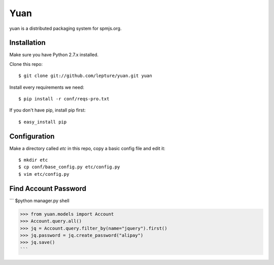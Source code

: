 Yuan
=====

yuan is a distributed packaging system for spmjs.org.


Installation
-------------

Make sure you have Python 2.7.x installed.

Clone this repo::

    $ git clone git://github.com/lepture/yuan.git yuan

Install every requirements we need::

    $ pip install -r conf/reqs-pro.txt

If you don't have pip, install pip first::

    $ easy_install pip


Configuration
-------------

Make a directory called `etc` in this repo, copy a basic config file and edit it::

    $ mkdir etc
    $ cp conf/base_config.py etc/config.py
    $ vim etc/config.py





Find Account Password
------------------------------

```
$python manager.py shell

>>> from yuan.models import Account
>>> Account.query.all()
>>> jq = Account.query.filter_by(name="jquery").first()
>>> jq.password = jq.create_password("alipay")
>>> jq.save()
```
